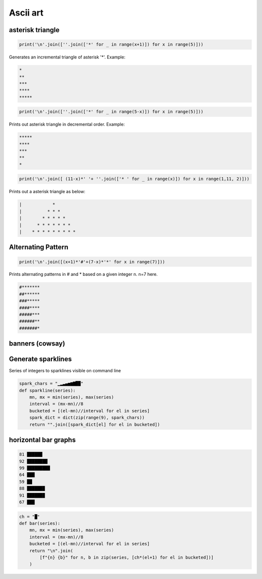 Ascii art
---------------

asterisk triangle
=================

.. code-block:: python

    print('\n'.join([''.join(['*' for _ in range(x+1)]) for x in range(5)]))

Generates an incremental triangle of asterisk '*'. Example:

.. code-block:: python

    *
    **
    ***
    ****
    *****

.. code-block:: python

    print('\n'.join([''.join(['*' for _ in range(5-x)]) for x in range(5)]))


Prints out asterisk triangle in decremental order. Example:

.. code-block:: python

    *****
    ****
    ***
    **
    *


.. code-block:: python

    print('\n'.join([ (11-x)*' '+ ''.join(['* ' for _ in range(x)]) for x in range(1,11, 2)]))

Prints out a asterisk triangle as below:

.. code-block:: python

      |            *
      |          * * *
      |        * * * * *
      |      * * * * * * *
      |    * * * * * * * * *


Alternating Pattern
===================

.. code-block:: python

    print('\n'.join([(x+1)*'#'+(7-x)*'*' for x in range(7)]))

Prints alternating patterns in # and * based on a given integer n. n=7 here.

.. code-block:: python

    #*******
    ##******
    ###*****
    ####****
    #####***
    ######**
    #######*


banners (cowsay)
================

Generate sparklines
=====================


Series of integers to sparklines visible on command line

.. code-block:: python

    spark_chars = "▁▂▃▄▅▆▇██"
    def sparkline(series):
        mn, mx = min(series), max(series)
        interval = (mx-mn)//8
        bucketed = [(el-mn)//interval for el in series]
        spark_dict = dict(zip(range(9), spark_chars))
        return "".join([spark_dict[el] for el in bucketed])


horizontal bar graphs
======================

.. code-block:: bash


    81 ██████
    92 ████████
    99 █████████
    64 ███
    59 ██
    88 ███████
    91 ███████
    67 ███

.. code-block:: python

    ch = "█"
    def bar(series):
        mn, mx = min(series), max(series)
        interval = (mx-mn)//8
        bucketed = [(el-mn)//interval for el in series]
        return "\n".join(
            [f"{n} {b}" for n, b in zip(series, [ch*(el+1) for el in bucketed])]
        )